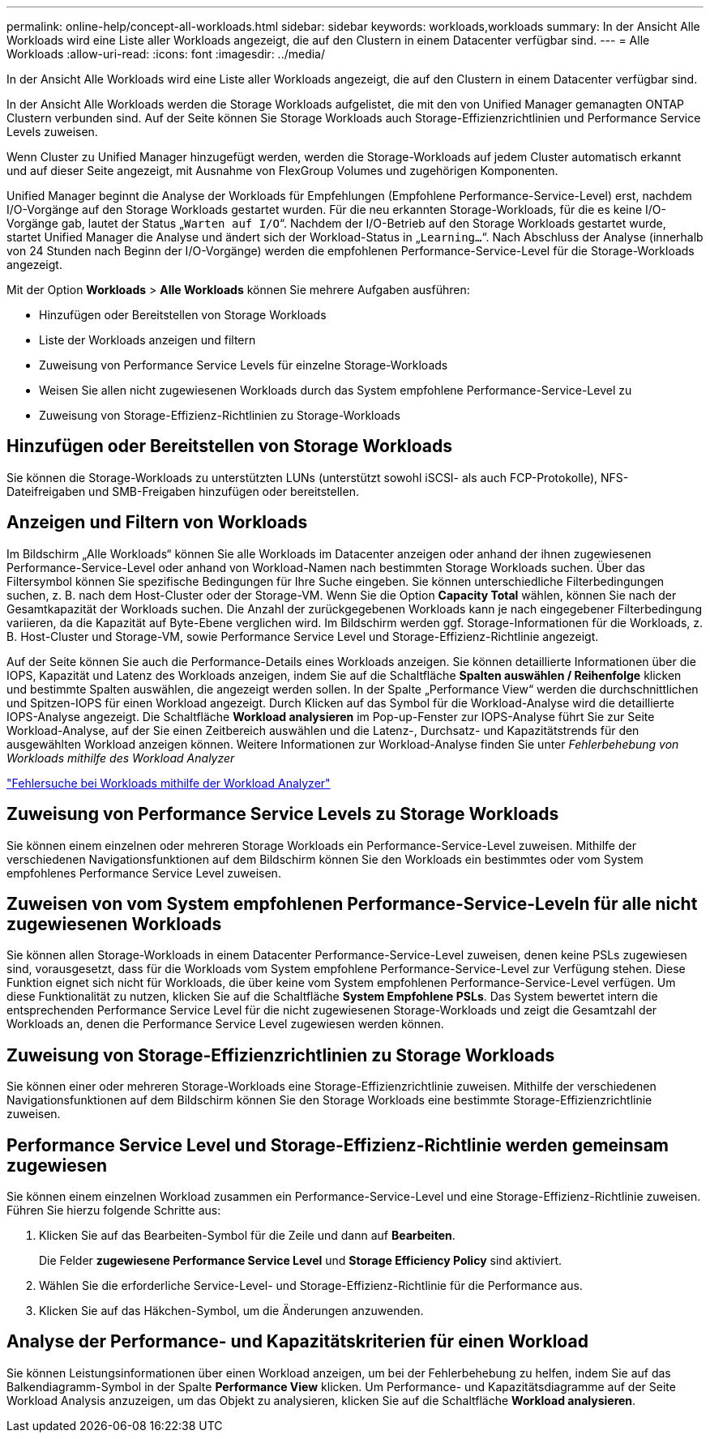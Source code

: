 ---
permalink: online-help/concept-all-workloads.html 
sidebar: sidebar 
keywords: workloads,workloads 
summary: In der Ansicht Alle Workloads wird eine Liste aller Workloads angezeigt, die auf den Clustern in einem Datacenter verfügbar sind. 
---
= Alle Workloads
:allow-uri-read: 
:icons: font
:imagesdir: ../media/


[role="lead"]
In der Ansicht Alle Workloads wird eine Liste aller Workloads angezeigt, die auf den Clustern in einem Datacenter verfügbar sind.

In der Ansicht Alle Workloads werden die Storage Workloads aufgelistet, die mit den von Unified Manager gemanagten ONTAP Clustern verbunden sind. Auf der Seite können Sie Storage Workloads auch Storage-Effizienzrichtlinien und Performance Service Levels zuweisen.

Wenn Cluster zu Unified Manager hinzugefügt werden, werden die Storage-Workloads auf jedem Cluster automatisch erkannt und auf dieser Seite angezeigt, mit Ausnahme von FlexGroup Volumes und zugehörigen Komponenten.

Unified Manager beginnt die Analyse der Workloads für Empfehlungen (Empfohlene Performance-Service-Level) erst, nachdem I/O-Vorgänge auf den Storage Workloads gestartet wurden. Für die neu erkannten Storage-Workloads, für die es keine I/O-Vorgänge gab, lautet der Status „`Warten auf I/O`“. Nachdem der I/O-Betrieb auf den Storage Workloads gestartet wurde, startet Unified Manager die Analyse und ändert sich der Workload-Status in „`Learning...`“. Nach Abschluss der Analyse (innerhalb von 24 Stunden nach Beginn der I/O-Vorgänge) werden die empfohlenen Performance-Service-Level für die Storage-Workloads angezeigt.

Mit der Option *Workloads* > *Alle Workloads* können Sie mehrere Aufgaben ausführen:

* Hinzufügen oder Bereitstellen von Storage Workloads
* Liste der Workloads anzeigen und filtern
* Zuweisung von Performance Service Levels für einzelne Storage-Workloads
* Weisen Sie allen nicht zugewiesenen Workloads durch das System empfohlene Performance-Service-Level zu
* Zuweisung von Storage-Effizienz-Richtlinien zu Storage-Workloads




== Hinzufügen oder Bereitstellen von Storage Workloads

Sie können die Storage-Workloads zu unterstützten LUNs (unterstützt sowohl iSCSI- als auch FCP-Protokolle), NFS-Dateifreigaben und SMB-Freigaben hinzufügen oder bereitstellen.



== Anzeigen und Filtern von Workloads

Im Bildschirm „Alle Workloads“ können Sie alle Workloads im Datacenter anzeigen oder anhand der ihnen zugewiesenen Performance-Service-Level oder anhand von Workload-Namen nach bestimmten Storage Workloads suchen. Über das Filtersymbol können Sie spezifische Bedingungen für Ihre Suche eingeben. Sie können unterschiedliche Filterbedingungen suchen, z. B. nach dem Host-Cluster oder der Storage-VM. Wenn Sie die Option *Capacity Total* wählen, können Sie nach der Gesamtkapazität der Workloads suchen. Die Anzahl der zurückgegebenen Workloads kann je nach eingegebener Filterbedingung variieren, da die Kapazität auf Byte-Ebene verglichen wird. Im Bildschirm werden ggf. Storage-Informationen für die Workloads, z. B. Host-Cluster und Storage-VM, sowie Performance Service Level und Storage-Effizienz-Richtlinie angezeigt.

Auf der Seite können Sie auch die Performance-Details eines Workloads anzeigen. Sie können detaillierte Informationen über die IOPS, Kapazität und Latenz des Workloads anzeigen, indem Sie auf die Schaltfläche *Spalten auswählen / Reihenfolge* klicken und bestimmte Spalten auswählen, die angezeigt werden sollen. In der Spalte „Performance View“ werden die durchschnittlichen und Spitzen-IOPS für einen Workload angezeigt. Durch Klicken auf das Symbol für die Workload-Analyse wird die detaillierte IOPS-Analyse angezeigt. Die Schaltfläche *Workload analysieren* im Pop-up-Fenster zur IOPS-Analyse führt Sie zur Seite Workload-Analyse, auf der Sie einen Zeitbereich auswählen und die Latenz-, Durchsatz- und Kapazitätstrends für den ausgewählten Workload anzeigen können. Weitere Informationen zur Workload-Analyse finden Sie unter _Fehlerbehebung von Workloads mithilfe des Workload Analyzer_

link:concept-troubleshooting-workloads-using-the-workload-analyzer.adoc["Fehlersuche bei Workloads mithilfe der Workload Analyzer"]



== Zuweisung von Performance Service Levels zu Storage Workloads

Sie können einem einzelnen oder mehreren Storage Workloads ein Performance-Service-Level zuweisen. Mithilfe der verschiedenen Navigationsfunktionen auf dem Bildschirm können Sie den Workloads ein bestimmtes oder vom System empfohlenes Performance Service Level zuweisen.



== Zuweisen von vom System empfohlenen Performance-Service-Leveln für alle nicht zugewiesenen Workloads

Sie können allen Storage-Workloads in einem Datacenter Performance-Service-Level zuweisen, denen keine PSLs zugewiesen sind, vorausgesetzt, dass für die Workloads vom System empfohlene Performance-Service-Level zur Verfügung stehen. Diese Funktion eignet sich nicht für Workloads, die über keine vom System empfohlenen Performance-Service-Level verfügen. Um diese Funktionalität zu nutzen, klicken Sie auf die Schaltfläche *System Empfohlene PSLs*. Das System bewertet intern die entsprechenden Performance Service Level für die nicht zugewiesenen Storage-Workloads und zeigt die Gesamtzahl der Workloads an, denen die Performance Service Level zugewiesen werden können.



== Zuweisung von Storage-Effizienzrichtlinien zu Storage Workloads

Sie können einer oder mehreren Storage-Workloads eine Storage-Effizienzrichtlinie zuweisen. Mithilfe der verschiedenen Navigationsfunktionen auf dem Bildschirm können Sie den Storage Workloads eine bestimmte Storage-Effizienzrichtlinie zuweisen.



== Performance Service Level und Storage-Effizienz-Richtlinie werden gemeinsam zugewiesen

Sie können einem einzelnen Workload zusammen ein Performance-Service-Level und eine Storage-Effizienz-Richtlinie zuweisen. Führen Sie hierzu folgende Schritte aus:

. Klicken Sie auf das Bearbeiten-Symbol für die Zeile und dann auf *Bearbeiten*.
+
Die Felder *zugewiesene Performance Service Level* und *Storage Efficiency Policy* sind aktiviert.

. Wählen Sie die erforderliche Service-Level- und Storage-Effizienz-Richtlinie für die Performance aus.
. Klicken Sie auf das Häkchen-Symbol, um die Änderungen anzuwenden.




== Analyse der Performance- und Kapazitätskriterien für einen Workload

Sie können Leistungsinformationen über einen Workload anzeigen, um bei der Fehlerbehebung zu helfen, indem Sie auf das Balkendiagramm-Symbol in der Spalte *Performance View* klicken. Um Performance- und Kapazitätsdiagramme auf der Seite Workload Analysis anzuzeigen, um das Objekt zu analysieren, klicken Sie auf die Schaltfläche *Workload analysieren*.
